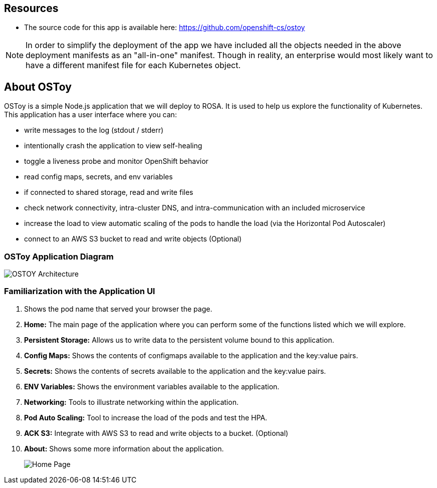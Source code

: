 == Resources

* The source code for this app is available here: https://github.com/openshift-cs/ostoy

[NOTE]
====
In order to simplify the deployment of the app we have included all the objects needed in the above deployment manifests as an "all-in-one" manifest.
Though in reality, an enterprise would most likely want to have a different manifest file for each Kubernetes object.
====

== About OSToy

OSToy is a simple Node.js application that we will deploy to ROSA.
It is used to help us explore the functionality of Kubernetes.
This application has a user interface where you can:

* write messages to the log (stdout / stderr)
* intentionally crash the application to view self-healing
* toggle a liveness probe and monitor OpenShift behavior
* read config maps, secrets, and env variables
* if connected to shared storage, read and write files
* check network connectivity, intra-cluster DNS, and intra-communication with an included microservice
* increase the load to view automatic scaling of the pods to handle the load (via the Horizontal Pod Autoscaler)
* connect to an AWS S3 bucket to read and write objects (Optional)

=== OSToy Application Diagram

image::images/3-ostoy-arch.png[OSTOY Architecture]

=== Familiarization with the Application UI

. Shows the pod name that served your browser the page.
. *Home:* The main page of the application where you can perform some of the functions listed which we will explore.
. *Persistent Storage:*  Allows us to write data to the persistent volume bound to this application.
. *Config Maps:*  Shows the contents of configmaps available to the application and the key:value pairs.
. *Secrets:* Shows the contents of secrets available to the application and the key:value pairs.
. *ENV Variables:* Shows the environment variables available to the application.
. *Networking:* Tools to illustrate networking within the application.
. *Pod Auto Scaling:* Tool to increase the load of the pods and test the HPA.
. *ACK S3:* Integrate with AWS S3 to read and write objects to a bucket.
(Optional)
. *About:* Shows some more information about the application.
+
image::images/3-ostoy-homepage.png[Home Page]
